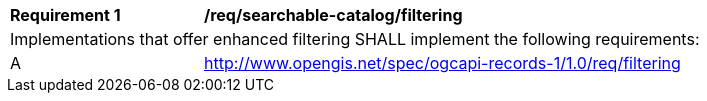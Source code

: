 [[req_searchable-catalog_filtering]]
[width="90%",cols="2,6a"]
|===
^|*Requirement {counter:req-id}* |*/req/searchable-catalog/filtering*
2+|Implementations that offer enhanced filtering SHALL implement the following requirements:
^|A |<<clause-filter,http://www.opengis.net/spec/ogcapi-records-1/1.0/req/filtering>>
|===
